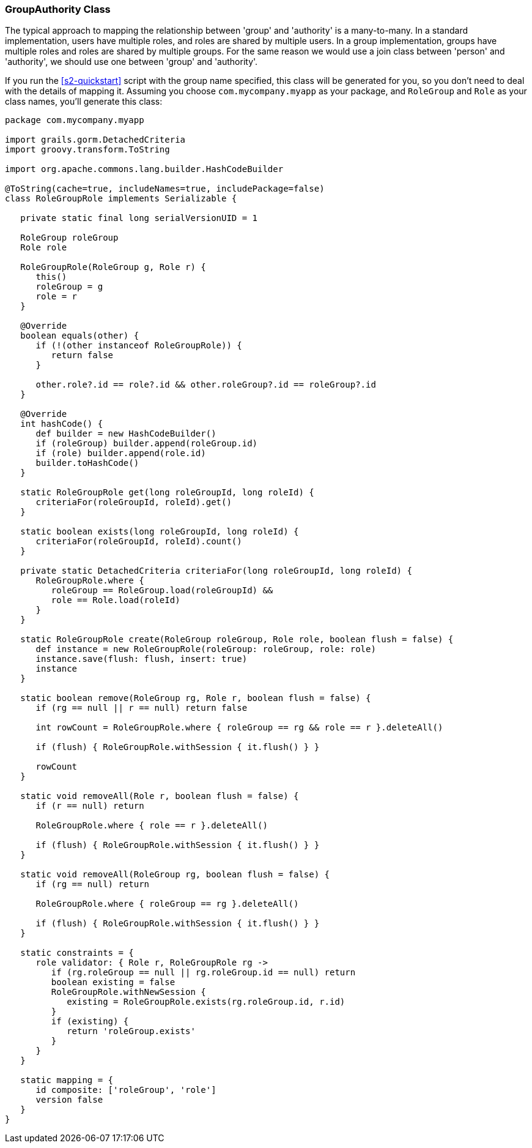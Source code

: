 [[authorityGroupAuthorityClass]]
=== GroupAuthority Class

The typical approach to mapping the relationship between 'group' and 'authority' is a many-to-many. In a standard implementation, users have multiple roles, and roles are shared by multiple users. In a group implementation, groups have multiple roles and roles are shared by multiple groups. For the same reason we would use a join class between 'person' and 'authority', we should use one between 'group' and 'authority'.

If you run the <<s2-quickstart>> script with the group name specified, this class will be generated for you, so you don't need to deal with the details of mapping it. Assuming you choose `com.mycompany.myapp` as your package, and `RoleGroup` and `Role` as your class names, you'll generate this class:

[source,java]
----
package com.mycompany.myapp

import grails.gorm.DetachedCriteria
import groovy.transform.ToString

import org.apache.commons.lang.builder.HashCodeBuilder

@ToString(cache=true, includeNames=true, includePackage=false)
class RoleGroupRole implements Serializable {

   private static final long serialVersionUID = 1

   RoleGroup roleGroup
   Role role

   RoleGroupRole(RoleGroup g, Role r) {
      this()
      roleGroup = g
      role = r
   }

   @Override
   boolean equals(other) {
      if (!(other instanceof RoleGroupRole)) {
         return false
      }

      other.role?.id == role?.id && other.roleGroup?.id == roleGroup?.id
   }

   @Override
   int hashCode() {
      def builder = new HashCodeBuilder()
      if (roleGroup) builder.append(roleGroup.id)
      if (role) builder.append(role.id)
      builder.toHashCode()
   }

   static RoleGroupRole get(long roleGroupId, long roleId) {
      criteriaFor(roleGroupId, roleId).get()
   }

   static boolean exists(long roleGroupId, long roleId) {
      criteriaFor(roleGroupId, roleId).count()
   }

   private static DetachedCriteria criteriaFor(long roleGroupId, long roleId) {
      RoleGroupRole.where {
         roleGroup == RoleGroup.load(roleGroupId) &&
         role == Role.load(roleId)
      }
   }

   static RoleGroupRole create(RoleGroup roleGroup, Role role, boolean flush = false) {
      def instance = new RoleGroupRole(roleGroup: roleGroup, role: role)
      instance.save(flush: flush, insert: true)
      instance
   }

   static boolean remove(RoleGroup rg, Role r, boolean flush = false) {
      if (rg == null || r == null) return false

      int rowCount = RoleGroupRole.where { roleGroup == rg && role == r }.deleteAll()

      if (flush) { RoleGroupRole.withSession { it.flush() } }

      rowCount
   }

   static void removeAll(Role r, boolean flush = false) {
      if (r == null) return

      RoleGroupRole.where { role == r }.deleteAll()

      if (flush) { RoleGroupRole.withSession { it.flush() } }
   }

   static void removeAll(RoleGroup rg, boolean flush = false) {
      if (rg == null) return

      RoleGroupRole.where { roleGroup == rg }.deleteAll()

      if (flush) { RoleGroupRole.withSession { it.flush() } }
   }

   static constraints = {
      role validator: { Role r, RoleGroupRole rg ->
         if (rg.roleGroup == null || rg.roleGroup.id == null) return
         boolean existing = false
         RoleGroupRole.withNewSession {
            existing = RoleGroupRole.exists(rg.roleGroup.id, r.id)
         }
         if (existing) {
            return 'roleGroup.exists'
         }
      }
   }

   static mapping = {
      id composite: ['roleGroup', 'role']
      version false
   }
}
----
